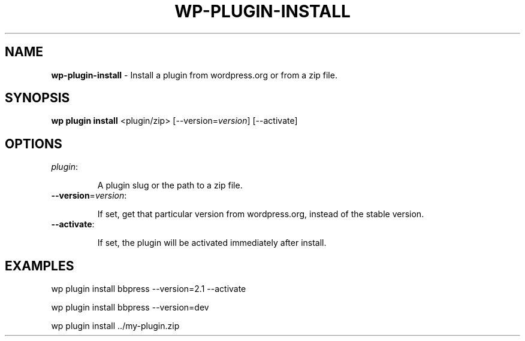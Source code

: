 .\" generated with Ronn/v0.7.3
.\" http://github.com/rtomayko/ronn/tree/0.7.3
.
.TH "WP\-PLUGIN\-INSTALL" "1" "September 2012" "" "WP-CLI"
.
.SH "NAME"
\fBwp\-plugin\-install\fR \- Install a plugin from wordpress\.org or from a zip file\.
.
.SH "SYNOPSIS"
\fBwp plugin install\fR <plugin/zip> [\-\-version=\fIversion\fR] [\-\-activate]
.
.SH "OPTIONS"
.
.TP
\fIplugin\fR:
.
.IP
A plugin slug or the path to a zip file\.
.
.TP
\fB\-\-version\fR=\fIversion\fR:
.
.IP
If set, get that particular version from wordpress\.org, instead of the stable version\.
.
.TP
\fB\-\-activate\fR:
.
.IP
If set, the plugin will be activated immediately after install\.
.
.SH "EXAMPLES"
.
.nf

wp plugin install bbpress \-\-version=2\.1 \-\-activate

wp plugin install bbpress \-\-version=dev

wp plugin install \.\./my\-plugin\.zip
.
.fi

